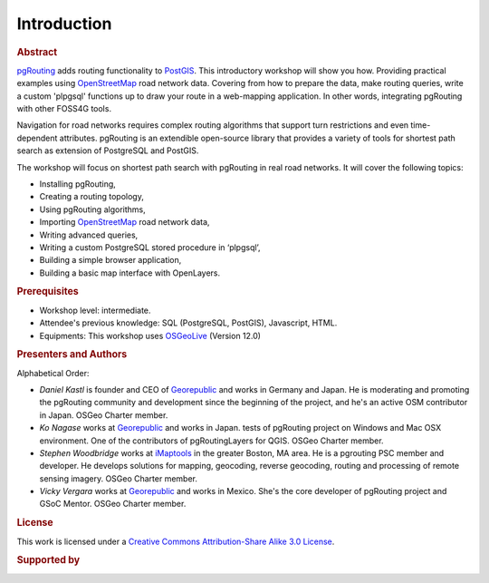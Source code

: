 ..
  ****************************************************************************
  pgRouting Workshop Manual
  Copyright(c) pgRouting Contributors

  This documentation is licensed under a Creative Commons Attribution-Share
  Alike 3.0 License: http://creativecommons.org/licenses/by-sa/3.0/
  ****************************************************************************

Introduction
===============================================================================

.. rubric:: Abstract

`pgRouting <http://www.pgrouting.org>`_ adds routing functionality to `PostGIS
<http://www.postgis.org>`__. This introductory workshop will show you how.
Providing practical examples using  `OpenStreetMap
<http://www.openstreetmap.org>`__
road network data. Covering from how to prepare the data, make routing queries,
write a custom 'plpgsql' functions up to draw your route in a web-mapping
application. In other words, integrating pgRouting with other FOSS4G tools.

Navigation for road networks requires complex routing algorithms that support
turn restrictions and even time-dependent attributes. pgRouting is an extendible
open-source library that provides a variety of tools for shortest path search as
extension of PostgreSQL and PostGIS.

The workshop will focus on shortest path search with pgRouting in real road
networks. It will cover the following topics:

* Installing pgRouting,
* Creating a routing topology,
* Using pgRouting algorithms,
* Importing `OpenStreetMap <http://www.openstreetmap.org>`__ road network data,
* Writing advanced queries,
* Writing a custom PostgreSQL stored procedure in ‘plpgsql’,
* Building a simple browser application,
* Building a basic map interface with OpenLayers.

.. rubric:: Prerequisites

* Workshop level: intermediate.
* Attendee's previous knowledge: SQL (PostgreSQL, PostGIS), Javascript, HTML.
* Equipments: This workshop uses `OSGeoLive <http://live.osgeo.org>`__ (Version
  12.0)

.. rubric:: Presenters and Authors

.. Reminder: this lists only presenters of last 2 years + current yer & authors(s) of current workshop
    2 years back:
        Daniel: presented on Korea 2015
    Last year:
        Vicky & Daniel rewrites
        Daniel: presented on Bonn  2016
        Vicky: presented on India 2017
    Current
        Vicky & Steve rewrites
        Steve: presents on Boston 2017
        Steve: presents on Germany 2017
        Vicky: presents on Argentina 2017

Alphabetical Order:

* *Daniel Kastl* is founder and CEO of `Georepublic <http://georepublic.info>`_
  and works in Germany and Japan. He is moderating and promoting the pgRouting
  community and development since the beginning of the project, and he's an
  active OSM contributor in Japan. OSGeo Charter member.
* *Ko Nagase* works at `Georepublic <http://georepublic.info>`_  and works in Japan.
  tests of pgRouting project on Windows and Mac OSX environment.
  One of the contributors  of pgRoutingLayers for QGIS. OSGeo Charter member.
* *Stephen Woodbridge* works at `iMaptools <http://iMaptools.com>`_ in the greater Boston, MA area.
  He is a pgrouting PSC member and developer. He develops solutions for mapping, geocoding,
  reverse geocoding, routing and processing of remote sensing imagery. OSGeo Charter member.
* *Vicky Vergara* works at `Georepublic <http://georepublic.info>`_ and works in
  Mexico. She's the core developer of pgRouting project and GSoC Mentor. OSGeo Charter member.


.. rubric:: License

This work is licensed under a `Creative Commons Attribution-Share Alike 3.0 License <http://creativecommons.org/licenses/by-sa/3.0/>`_.

.. image:: /images/license.png

.. rubric:: Supported by

.. image:: /images/georepublic.png
  :alt: Georepublic
  :target: https://georepublic.info

.. image:: /images/imaptools-small.gif
  :alt: iMapTools
  :target: https://imaptools.com
